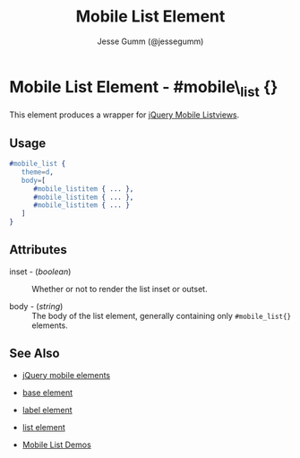 # vim: ft=org sw=3 ts=3 et
#+TITLE: Mobile List Element
#+STYLE: <LINK href='../stylesheet.css' rel='stylesheet' type='text/css' />
#+AUTHOR: Jesse Gumm (@jessegumm)
#+OPTIONS:   H:2 num:1 toc:1 \n:nil @:t ::t |:t ^:t -:t f:t *:t <:t
#+EMAIL: 
#+TEXT: [[http://nitrogenproject.com][Home]] | [[file:../index.org][Getting Started]] | [[file:../api.org][API]] | [[file:../elements.org][*Elements*]] | [[file:../actions.org][Actions]] | [[file:../validators.org][Validators]] | [[file:../handlers.org][Handlers]] | [[file:../config.org][Configuration Options]] | [[file:../plugins.org][Plugins]] | [[file:../jquery_mobile_integration.org][Mobile]] | [[file:../troubleshooting.org][Troubleshooting]] | [[file:../about.org][About]]

* Mobile List Element - #mobile\_list {}

This element produces a wrapper for [[http://jquerymobile.com/test/docs/lists/docs-lists.html][jQuery Mobile Listviews]].

** Usage

#+BEGIN_SRC erlang
   #mobile_list { 
      theme=d,
      body=[
         #mobile_listitem { ... },
         #mobile_listitem { ... },
         #mobile_listitem { ... }
      ]
   }
#+END_SRC

** Attributes
 
   + inset - (/boolean/) :: Whether or not to render the list inset or outset.

   + body - (/string/) :: The body of the list element, generally containing only =#mobile_list{}= elements.

** See Also

   + [[./jquery_mobile.html][jQuery mobile elements]]

   + [[./base.html][base element]]

   + [[./mobile_listitem.html][label element]]

   + [[./list.html][list element]]

   + [[http://nitrogenproject.com/demos/mobile_list][Mobile List Demos]]
